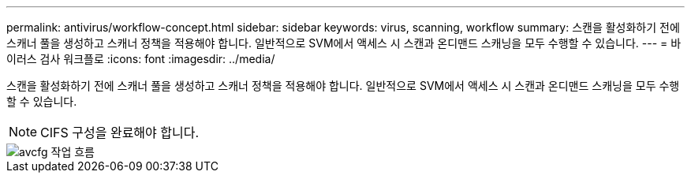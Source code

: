---
permalink: antivirus/workflow-concept.html 
sidebar: sidebar 
keywords: virus, scanning, workflow 
summary: 스캔을 활성화하기 전에 스캐너 풀을 생성하고 스캐너 정책을 적용해야 합니다. 일반적으로 SVM에서 액세스 시 스캔과 온디맨드 스캐닝을 모두 수행할 수 있습니다. 
---
= 바이러스 검사 워크플로
:icons: font
:imagesdir: ../media/


[role="lead"]
스캔을 활성화하기 전에 스캐너 풀을 생성하고 스캐너 정책을 적용해야 합니다. 일반적으로 SVM에서 액세스 시 스캔과 온디맨드 스캐닝을 모두 수행할 수 있습니다.

[NOTE]
====
CIFS 구성을 완료해야 합니다.

====
image::../media/avcfg-workflow.gif[avcfg 작업 흐름]
